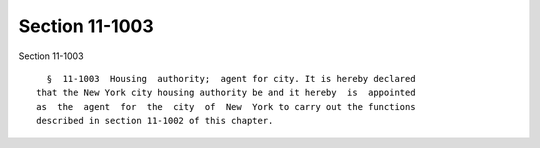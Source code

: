 Section 11-1003
===============

Section 11-1003 ::    
        
     
        §  11-1003  Housing  authority;  agent for city. It is hereby declared
      that the New York city housing authority be and it hereby  is  appointed
      as  the  agent  for  the  city  of  New  York to carry out the functions
      described in section 11-1002 of this chapter.
    
    
    
    
    
    
    